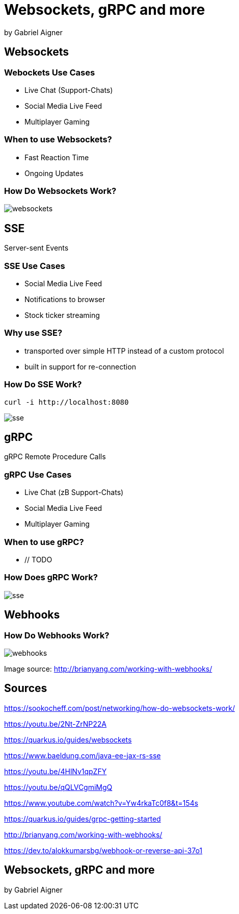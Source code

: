 = Websockets, gRPC and more
:revealjs_theme: white
:revealjs_controls: false
:revealjs_progress: false
:customcss: custom.css

by Gabriel Aigner

== Websockets

=== Webockets Use Cases

* Live Chat (Support-Chats)
* Social Media Live Feed
* Multiplayer Gaming


=== When to use Websockets?

* Fast Reaction Time
* Ongoing Updates

=== How Do Websockets Work?

image::img/websockets.jpg[]

== SSE

Server-sent Events

=== SSE Use Cases

* Social Media Live Feed
* Notifications to browser
* Stock ticker streaming

=== Why use SSE?

* transported over simple HTTP instead of a custom protocol

* built in support for re-connection



=== How Do SSE Work?
// TODO

```
curl -i http://localhost:8080
```

image::img/sse.jpg[]

== gRPC

gRPC Remote Procedure Calls

=== gRPC Use Cases
// TODO
* Live Chat (zB Support-Chats)
* Social Media Live Feed
* Multiplayer Gaming

=== When to use gRPC?

* // TODO

=== How Does gRPC Work?
// TODO
image::img/sse.jpg[]

== Webhooks

=== How Do Webhooks Work?

image::img/webhooks.png[]

[.source-link]
Image source: http://brianyang.com/working-with-webhooks/

== Sources

[.source-slide]
https://sookocheff.com/post/networking/how-do-websockets-work/

[.source-slide]
https://youtu.be/2Nt-ZrNP22A

[.source-slide]
https://quarkus.io/guides/websockets

[.source-slide]
https://www.baeldung.com/java-ee-jax-rs-sse

[.source-slide]
https://youtu.be/4HlNv1qpZFY

[.source-slide]
https://youtu.be/qQLVCgmiMgQ

[.source-slide]
https://www.youtube.com/watch?v=Yw4rkaTc0f8&t=154s

[.source-slide]
https://quarkus.io/guides/grpc-getting-started

[.source-slide]
http://brianyang.com/working-with-webhooks/

[.source-slide]
https://dev.to/alokkumarsbg/webhook-or-reverse-api-37o1

== Websockets, gRPC and more

by Gabriel Aigner
